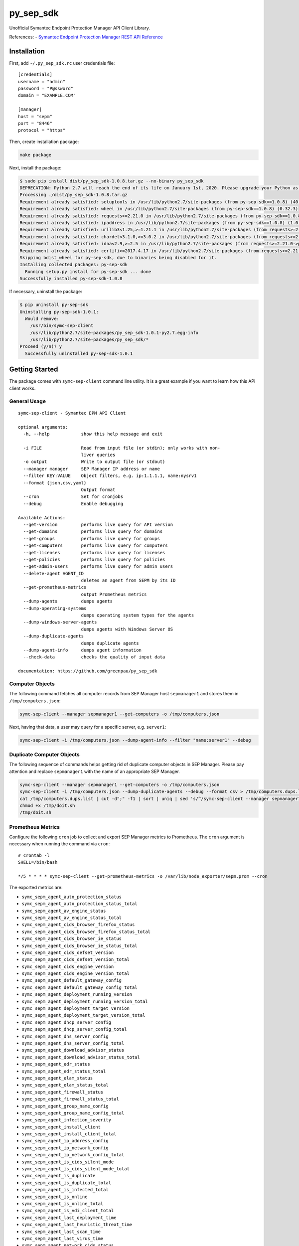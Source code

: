 py\_sep\_sdk
============

Unofficial Symantec Endpoint Protection Manager API Client Library.

References: - `Symantec Endpoint Protection Manager REST API
Reference <https://apidocs.symantec.com/home/saep>`__

Installation
------------

First, add ``~/.py_sep_sdk.rc`` user credentials file:

::

    [credentials]
    username = "admin"
    password = "P@ssword"
    domain = "EXAMPLE.COM"

    [manager]
    host = "sepm"
    port = "8446"
    protocol = "https"

Then, create installation package:

.. code:: bash

    make package

Next, install the package:

.. code:: bash

    $ sudo pip install dist/py_sep_sdk-1.0.8.tar.gz --no-binary py_sep_sdk
    DEPRECATION: Python 2.7 will reach the end of its life on January 1st, 2020. Please upgrade your Python as Python 2.7 won't be maintained after that date. A future version of pip will drop support for Python 2.7.
    Processing ./dist/py_sep_sdk-1.0.8.tar.gz
    Requirement already satisfied: setuptools in /usr/lib/python2.7/site-packages (from py-sep-sdk==1.0.8) (40.6.3)
    Requirement already satisfied: wheel in /usr/lib/python2.7/site-packages (from py-sep-sdk==1.0.8) (0.32.3)
    Requirement already satisfied: requests>=2.21.0 in /usr/lib/python2.7/site-packages (from py-sep-sdk==1.0.8) (2.21.0)
    Requirement already satisfied: ipaddress in /usr/lib/python2.7/site-packages (from py-sep-sdk==1.0.8) (1.0.22)
    Requirement already satisfied: urllib3<1.25,>=1.21.1 in /usr/lib/python2.7/site-packages (from requests>=2.21.0->py-sep-sdk==1.0.8) (1.24.1)
    Requirement already satisfied: chardet<3.1.0,>=3.0.2 in /usr/lib/python2.7/site-packages (from requests>=2.21.0->py-sep-sdk==1.0.8) (3.0.4)
    Requirement already satisfied: idna<2.9,>=2.5 in /usr/lib/python2.7/site-packages (from requests>=2.21.0->py-sep-sdk==1.0.8) (2.8)
    Requirement already satisfied: certifi>=2017.4.17 in /usr/lib/python2.7/site-packages (from requests>=2.21.0->py-sep-sdk==1.0.8) (2018.11.29)
    Skipping bdist_wheel for py-sep-sdk, due to binaries being disabled for it.
    Installing collected packages: py-sep-sdk
      Running setup.py install for py-sep-sdk ... done
    Successfully installed py-sep-sdk-1.0.8

If necessary, uninstall the package:

.. code:: bash

    $ pip uninstall py-sep-sdk
    Uninstalling py-sep-sdk-1.0.1:
      Would remove:
        /usr/bin/symc-sep-client
        /usr/lib/python2.7/site-packages/py_sep_sdk-1.0.1-py2.7.egg-info
        /usr/lib/python2.7/site-packages/py_sep_sdk/*
    Proceed (y/n)? y
      Successfully uninstalled py-sep-sdk-1.0.1

Getting Started
---------------

The package comes with ``symc-sep-client`` command line utility. It is a
great example if you want to learn how this API client works.

General Usage
~~~~~~~~~~~~~

::

    symc-sep-client - Symantec EPM API Client

    optional arguments:
      -h, --help            show this help message and exit

      -i FILE               Read from input file (or stdin); only works with non-
                            liver queries
      -o output             Write to output file (or stdout)
      --manager manager     SEP Manager IP address or name
      --filter KEY:VALUE    Object filters, e.g. ip:1.1.1.1, name:nysrv1
      --format {json,csv,yaml}
                            Output format
      --cron                Set for cronjobs
      --debug               Enable debugging

    Available Actions:
      --get-version         performs live query for API version
      --get-domains         performs live query for domains
      --get-groups          performs live query for groups
      --get-computers       performs live query for computers
      --get-licenses        performs live query for licenses
      --get-policies        performs live query for policies
      --get-admin-users     performs live query for admin users
      --delete-agent AGENT_ID
                            deletes an agent from SEPM by its ID
      --get-prometheus-metrics
                            output Prometheus metrics
      --dump-agents         dumps agents
      --dump-operating-systems
                            dumps operating system types for the agents
      --dump-windows-server-agents
                            dumps agents with Windows Server OS
      --dump-duplicate-agents
                            dumps duplicate agents
      --dump-agent-info     dumps agent information
      --check-data          checks the quality of input data

    documentation: https://github.com/greenpau/py_sep_sdk

Computer Objects
~~~~~~~~~~~~~~~~

The following command fetches all computer records from SEP Manager host
``sepmanager1`` and stores them in ``/tmp/computers.json``:

.. code:: bash

    symc-sep-client --manager sepmanager1 --get-computers -o /tmp/computers.json

Next, having that data, a user may query for a specific server, e.g.
``server1``:

.. code:: bash

    symc-sep-client -i /tmp/computers.json --dump-agent-info --filter "name:server1" --debug

Duplicate Computer Objects
~~~~~~~~~~~~~~~~~~~~~~~~~~

The following sequence of commands helps getting rid of duplicate
computer objects in SEP Manager. Please pay attention and replace
``sepmanager1`` with the name of an appropriate SEP Manager.

.. code:: bash

    symc-sep-client --manager sepmanager1 --get-computers -o /tmp/computers.json
    symc-sep-client -i /tmp/computers.json --dump-duplicate-agents --debug --format csv > /tmp/computers.dups.list
    cat /tmp/computers.dups.list | cut -d";" -f1 | sort | uniq | sed 's/^/symc-sep-client --manager sepmanager1 --delete-agent /;s/$/; sleep 1;/' | grep -v "UniqueID" > /tmp/doit.sh
    chmod +x /tmp/doit.sh
    /tmp/doit.sh

Prometheus Metrics
~~~~~~~~~~~~~~~~~~

Configure the following ``cron`` job to collect and export SEP Manager
metrics to Prometheus. The ``cron`` argument is necessary when running
the command via ``cron``:

::

    # crontab -l
    SHELL=/bin/bash

    */5 * * * * symc-sep-client --get-prometheus-metrics -o /var/lib/node_exporter/sepm.prom --cron

The exported metrics are:

-  ``symc_sepm_agent_auto_protection_status``
-  ``symc_sepm_agent_auto_protection_status_total``
-  ``symc_sepm_agent_av_engine_status``
-  ``symc_sepm_agent_av_engine_status_total``
-  ``symc_sepm_agent_cids_browser_firefox_status``
-  ``symc_sepm_agent_cids_browser_firefox_status_total``
-  ``symc_sepm_agent_cids_browser_ie_status``
-  ``symc_sepm_agent_cids_browser_ie_status_total``
-  ``symc_sepm_agent_cids_defset_version``
-  ``symc_sepm_agent_cids_defset_version_total``
-  ``symc_sepm_agent_cids_engine_version``
-  ``symc_sepm_agent_cids_engine_version_total``
-  ``symc_sepm_agent_default_gateway_config``
-  ``symc_sepm_agent_default_gateway_config_total``
-  ``symc_sepm_agent_deployment_running_version``
-  ``symc_sepm_agent_deployment_running_version_total``
-  ``symc_sepm_agent_deployment_target_version``
-  ``symc_sepm_agent_deployment_target_version_total``
-  ``symc_sepm_agent_dhcp_server_config``
-  ``symc_sepm_agent_dhcp_server_config_total``
-  ``symc_sepm_agent_dns_server_config``
-  ``symc_sepm_agent_dns_server_config_total``
-  ``symc_sepm_agent_download_advisor_status``
-  ``symc_sepm_agent_download_advisor_status_total``
-  ``symc_sepm_agent_edr_status``
-  ``symc_sepm_agent_edr_status_total``
-  ``symc_sepm_agent_elam_status``
-  ``symc_sepm_agent_elam_status_total``
-  ``symc_sepm_agent_firewall_status``
-  ``symc_sepm_agent_firewall_status_total``
-  ``symc_sepm_agent_group_name_config``
-  ``symc_sepm_agent_group_name_config_total``
-  ``symc_sepm_agent_infection_severity``
-  ``symc_sepm_agent_install_client``
-  ``symc_sepm_agent_install_client_total``
-  ``symc_sepm_agent_ip_address_config``
-  ``symc_sepm_agent_ip_network_config``
-  ``symc_sepm_agent_ip_network_config_total``
-  ``symc_sepm_agent_is_cids_silent_mode``
-  ``symc_sepm_agent_is_cids_silent_mode_total``
-  ``symc_sepm_agent_is_duplicate``
-  ``symc_sepm_agent_is_duplicate_total``
-  ``symc_sepm_agent_is_infected_total``
-  ``symc_sepm_agent_is_online``
-  ``symc_sepm_agent_is_online_total``
-  ``symc_sepm_agent_is_vdi_client_total``
-  ``symc_sepm_agent_last_deployment_time``
-  ``symc_sepm_agent_last_heuristic_threat_time``
-  ``symc_sepm_agent_last_scan_time``
-  ``symc_sepm_agent_last_virus_time``
-  ``symc_sepm_agent_network_cids_status``
-  ``symc_sepm_agent_network_cids_status_total``
-  ``symc_sepm_agent_operating_system_version``
-  ``symc_sepm_agent_operating_system_version_total``
-  ``symc_sepm_agent_pep_status``
-  ``symc_sepm_agent_pep_status_total``
-  ``symc_sepm_agent_profile_version``
-  ``symc_sepm_agent_profile_version_total``
-  ``symc_sepm_agent_ptp_status``
-  ``symc_sepm_agent_ptp_status_total``
-  ``symc_sepm_agent_reboot_required_status``
-  ``symc_sepm_agent_reboot_required_status_total``
-  ``symc_sepm_agent_sonar_status``
-  ``symc_sepm_agent_sonar_status_total``
-  ``symc_sepm_agents_total``
-  ``symc_sepm_agent_tamper_status``
-  ``symc_sepm_agent_tamper_status_total``
-  ``symc_sepm_agent_type``
-  ``symc_sepm_agent_type_total``
-  ``symc_sepm_agent_version``
-  ``symc_sepm_agent_version_total``
-  ``symc_sepm_agent_wins_server_config``
-  ``symc_sepm_agent_wins_server_config_total``
-  ``symc_sepm_collector_errors``
-  ``symc_sepm_duplicate_agents_total``
-  ``symc_sepm_status_values``


